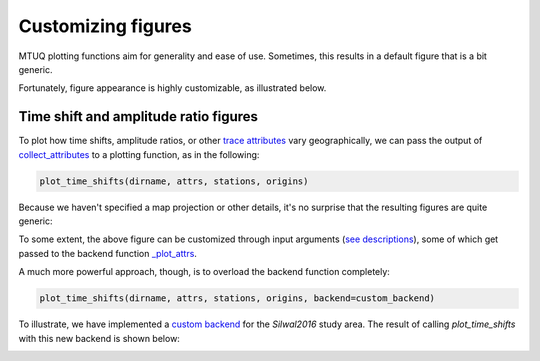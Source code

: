 
Customizing figures
===================

MTUQ plotting functions aim for generality and ease of use. Sometimes, this results in a default figure that is a bit generic. 

Fortunately, figure appearance is highly customizable, as illustrated below.


Time shift and amplitude ratio figures
---------------------------------------

To plot how time shifts, amplitude ratios, or other `trace attributes <https://uafgeotools.github.io/mtuq/user_guide/06/trace_attributes.html>`_ vary geographically, we can pass the output of `collect_attributes <https://uafgeotools.github.io/mtuq/library/generated/mtuq.Misfit.collect_attributes.html#mtuq.Misfit.collect_attributes>`_ to a plotting function, as in the following:

.. code::

    plot_time_shifts(dirname, attrs, stations, origins)


Because we haven't specified a map projection or other details, it's no surprise that the resulting figures are quite generic:

.. image:: images/20090407201255351_attrs_time_shifts_bw_Z.png
  :width: 400 


To some extent, the above figure can be customized through input arguments (`see descriptions <https://uafgeotools.github.io/mtuq/library/generated/mtuq.graphics.plot_time_shifts.html>`_), some of which get passed to the backend function `_plot_attrs <https://uafgeotools.github.io/mtuq/library/generated/mtuq.graphics._plot_attrs.html>`_.

A much more powerful approach, though, is to overload the backend function completely:

.. code::

    plot_time_shifts(dirname, attrs, stations, origins, backend=custom_backend)

To illustrate, we have implemented a `custom backend <https://uafgeotools.github.io/mtuq/user_guide/06/code/custom_backend.html>`_ for the `Silwal2016` study area. The result of calling `plot_time_shifts` with this new backend is shown below:


.. image:: images/20090407201255351_attrs_time_shifts_bw_Z_pygmt.png
  :width: 400 


